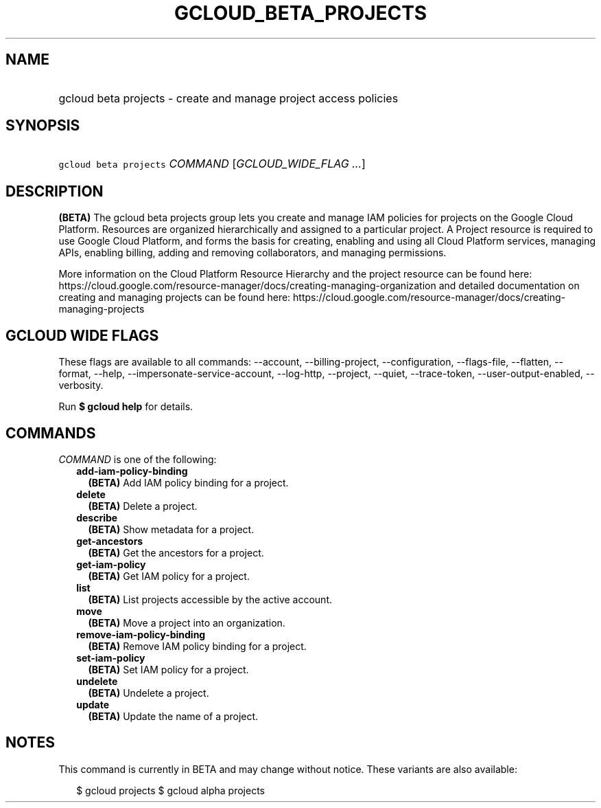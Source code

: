 
.TH "GCLOUD_BETA_PROJECTS" 1



.SH "NAME"
.HP
gcloud beta projects \- create and manage project access policies



.SH "SYNOPSIS"
.HP
\f5gcloud beta projects\fR \fICOMMAND\fR [\fIGCLOUD_WIDE_FLAG\ ...\fR]



.SH "DESCRIPTION"

\fB(BETA)\fR The gcloud beta projects group lets you create and manage IAM
policies for projects on the Google Cloud Platform. Resources are organized
hierarchically and assigned to a particular project. A Project resource is
required to use Google Cloud Platform, and forms the basis for creating,
enabling and using all Cloud Platform services, managing APIs, enabling billing,
adding and removing collaborators, and managing permissions.

More information on the Cloud Platform Resource Hierarchy and the project
resource can be found here:
https://cloud.google.com/resource\-manager/docs/creating\-managing\-organization
and detailed documentation on creating and managing projects can be found here:
https://cloud.google.com/resource\-manager/docs/creating\-managing\-projects



.SH "GCLOUD WIDE FLAGS"

These flags are available to all commands: \-\-account, \-\-billing\-project,
\-\-configuration, \-\-flags\-file, \-\-flatten, \-\-format, \-\-help,
\-\-impersonate\-service\-account, \-\-log\-http, \-\-project, \-\-quiet,
\-\-trace\-token, \-\-user\-output\-enabled, \-\-verbosity.

Run \fB$ gcloud help\fR for details.



.SH "COMMANDS"

\f5\fICOMMAND\fR\fR is one of the following:

.RS 2m
.TP 2m
\fBadd\-iam\-policy\-binding\fR
\fB(BETA)\fR Add IAM policy binding for a project.

.TP 2m
\fBdelete\fR
\fB(BETA)\fR Delete a project.

.TP 2m
\fBdescribe\fR
\fB(BETA)\fR Show metadata for a project.

.TP 2m
\fBget\-ancestors\fR
\fB(BETA)\fR Get the ancestors for a project.

.TP 2m
\fBget\-iam\-policy\fR
\fB(BETA)\fR Get IAM policy for a project.

.TP 2m
\fBlist\fR
\fB(BETA)\fR List projects accessible by the active account.

.TP 2m
\fBmove\fR
\fB(BETA)\fR Move a project into an organization.

.TP 2m
\fBremove\-iam\-policy\-binding\fR
\fB(BETA)\fR Remove IAM policy binding for a project.

.TP 2m
\fBset\-iam\-policy\fR
\fB(BETA)\fR Set IAM policy for a project.

.TP 2m
\fBundelete\fR
\fB(BETA)\fR Undelete a project.

.TP 2m
\fBupdate\fR
\fB(BETA)\fR Update the name of a project.


.RE
.sp

.SH "NOTES"

This command is currently in BETA and may change without notice. These variants
are also available:

.RS 2m
$ gcloud projects
$ gcloud alpha projects
.RE

